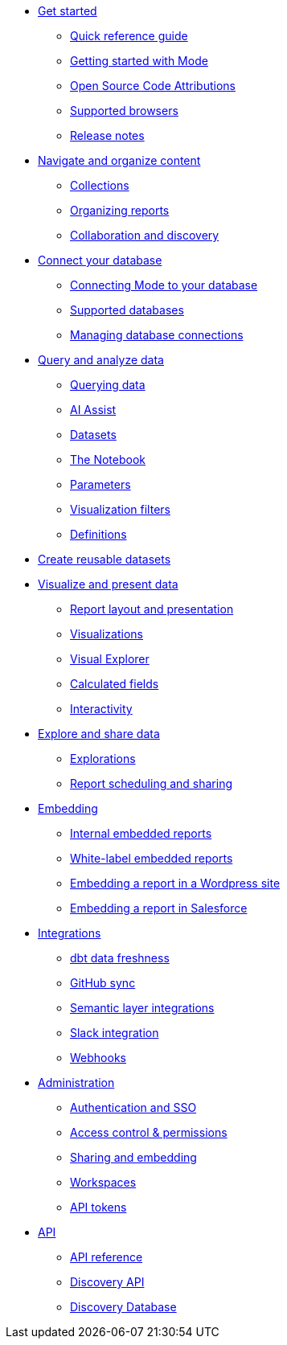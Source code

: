 * xref:get-started.adoc[Get started]
** xref:quick-reference-guide.adoc[Quick reference guide]
** xref:getting-started-with-mode.adoc[Getting started with Mode]
** xref:open-source-code-attributions.adoc[Open Source Code Attributions]
** xref:supported-browsers.adoc[Supported browsers]
** xref:release-notes.adoc[Release notes]

* xref:navigate-and-organize-content.adoc[Navigate and organize content]
** xref:spaces.adoc[Collections]
** xref:organizing-reports.adoc[Organizing reports]
** xref:collaboration-and-discovery.adoc[Collaboration and discovery]

* xref:connect-your-database.adoc[Connect your database]
** xref:connecting-mode-to-your-database.adoc[Connecting Mode to your database]
** xref:supported-databases.adoc[Supported databases]
** xref:managing-database-connections.adoc[Managing database connections]

* xref:query-and-analyze-data.adoc[Query and analyze data]
** xref:querying-data.adoc[Querying data]
** xref:ai-assist.adoc[AI Assist]
** xref:datasets.adoc[Datasets]
** xref:notebook.adoc[The Notebook]
** xref:parameters.adoc[Parameters]
** xref:viz-filters.adoc[Visualization filters]
** xref:definitions.adoc[Definitions]

* xref:create-reusable-datasets.adoc[Create reusable datasets]

* xref:visualize-and-present-data.adoc[Visualize and present data]
** xref:report-layout-and-presentation.adoc[Report layout and presentation]
** xref:visualizations.adoc[Visualizations]
** xref:visual-explorer.adoc[Visual Explorer]
** xref:cal-fields.adoc[Calculated fields]
** xref:interactivity.adoc[Interactivity]

* xref:explore-and-share-data.adoc[Explore and share data]
** xref:explorations.adoc[Explorations]
** xref:report-scheduling-and-sharing.adoc[Report scheduling and sharing]

* xref:embedding.adoc[Embedding]
** xref:internal-embeds.adoc[Internal embedded reports]
** xref:white-label-embeds.adoc[White-label embedded reports]
** xref:embed-in-wordpress.adoc[Embedding a report in a Wordpress site]
** xref:embed-in-salesforce.adoc[Embedding a report in Salesforce]

* xref:integrations.adoc[Integrations]
** xref:dbt-data-freshness.adoc[dbt data freshness]
** xref:github.adoc[GitHub sync]
** xref:dbt-semantic-layer.adoc[Semantic layer integrations]
** xref:slack.adoc[Slack integration]
** xref:webhooks.adoc[Webhooks]

* xref:administration.adoc[Administration]
** xref:authentication-sso.adoc[Authentication and SSO]
** xref:permissions.adoc[Access control & permissions]
** xref:sharing-and-embedding.adoc[Sharing and embedding]
** xref:organizations.adoc[Workspaces]
** xref:workspace-api-tokens.adoc[API tokens]

* xref:api.adoc[API]
** xref:api-reference.adoc[API reference]
** xref:discovery-api.adoc[Discovery API]
** xref:discovery-database.adoc[Discovery Database]
